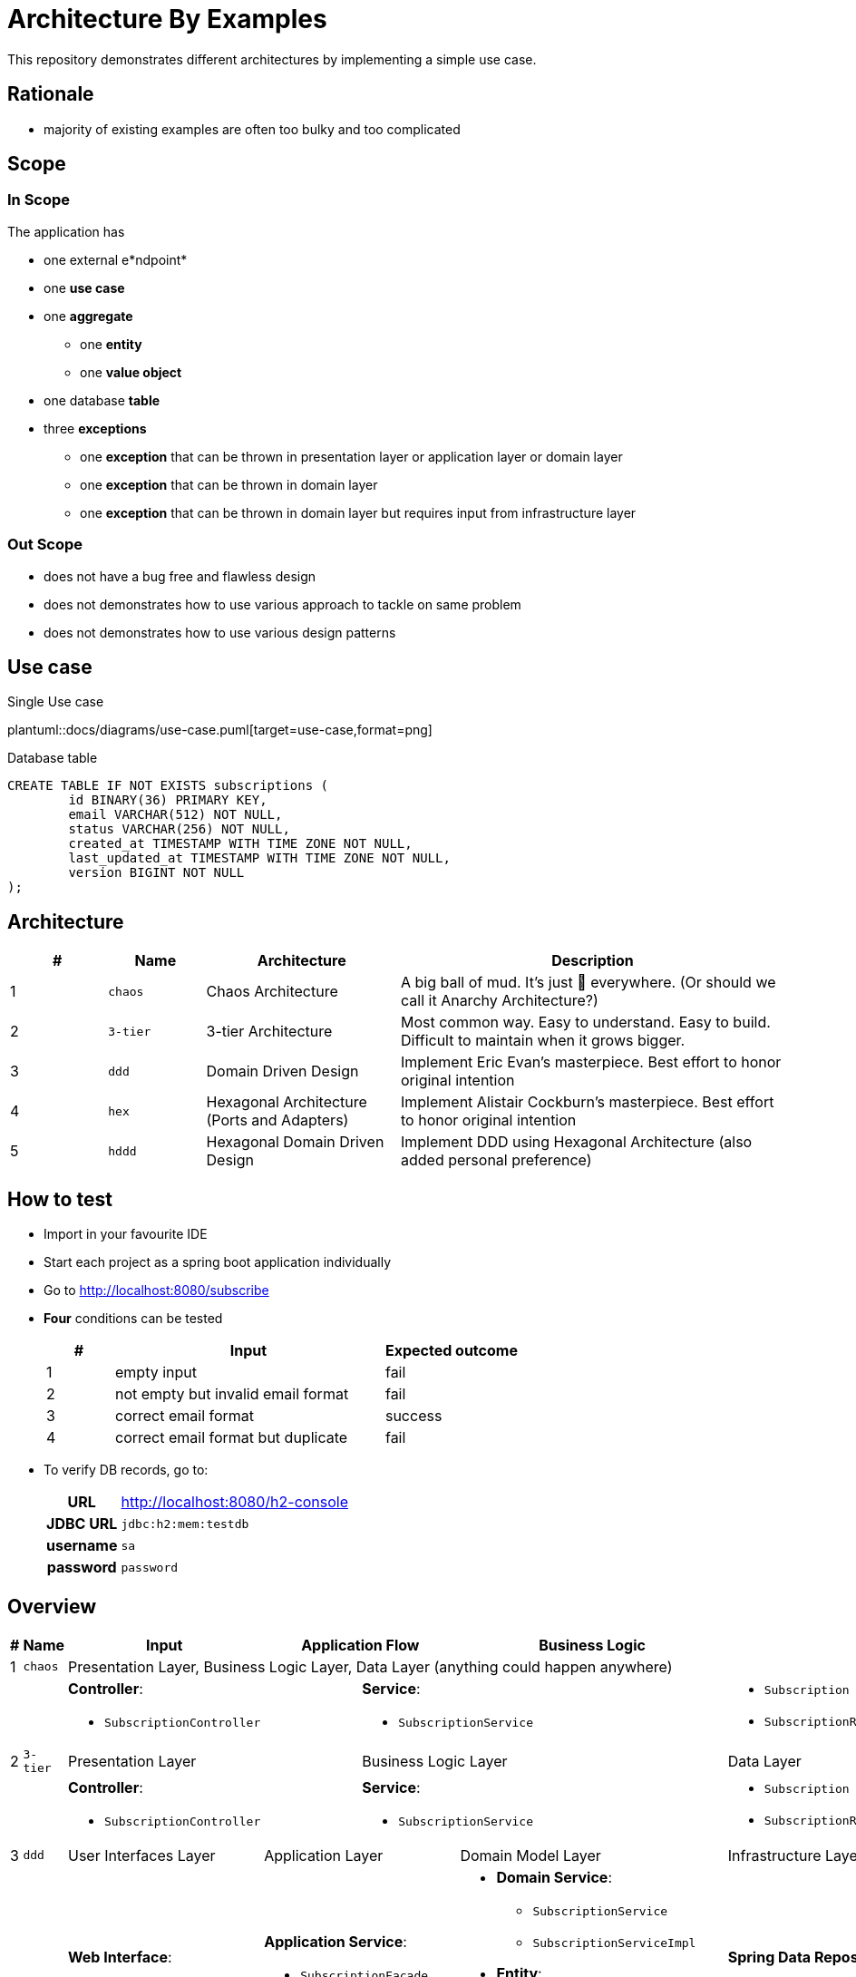 = Architecture By Examples
:imagesdir: docs/images
:imagesoutdir: docs/images

This repository demonstrates different architectures by implementing a simple use case. 

== Rationale

* majority of existing examples are often too bulky and too complicated

== Scope

=== In Scope

The application has

* one external e*ndpoint*
* one *use case*
* one *aggregate*
** one *entity*
** one *value object*
* one database *table*
* three *exceptions*
** one *exception* that can be thrown in presentation layer or application layer or domain layer
** one *exception* that can be thrown in domain layer
** one *exception* that can be thrown in domain layer but requires input from infrastructure layer

=== Out Scope

* does not have a bug free and flawless design
* does not demonstrates how to use various approach to tackle on same problem
* does not demonstrates how to use various design patterns

== Use case

.Single Use case
plantuml::docs/diagrams/use-case.puml[target=use-case,format=png]

.Database table
[source,sql]
----
CREATE TABLE IF NOT EXISTS subscriptions (
	id BINARY(36) PRIMARY KEY,
	email VARCHAR(512) NOT NULL,
	status VARCHAR(256) NOT NULL,
	created_at TIMESTAMP WITH TIME ZONE NOT NULL,
	last_updated_at TIMESTAMP WITH TIME ZONE NOT NULL,
	version BIGINT NOT NULL
);
----

== Architecture

[cols="1,1,2,4",options=header]
|===
|#|Name|Architecture|Description
|1|`chaos`|Chaos Architecture|A big ball of mud. It's just &#128169; everywhere. (Or should we call it Anarchy Architecture?)
|2|`3-tier`|3-tier Architecture|Most common way. Easy to understand. Easy to build. Difficult to maintain when it grows bigger.
|3|`ddd`|Domain Driven Design|Implement Eric Evan's masterpiece. Best effort to honor original intention
|4|`hex`|Hexagonal Architecture (Ports and Adapters)|Implement Alistair Cockburn's masterpiece. Best effort to honor original intention
|5|`hddd`|Hexagonal Domain Driven Design| Implement DDD using Hexagonal Architecture (also added personal preference)
|===

== How to test

* Import in your favourite IDE
* Start each project as a spring boot application individually
* Go to http://localhost:8080/subscribe
* *Four* conditions can be tested
+
[cols="1,4,2",options=header]
|===
|#|Input|Expected outcome
|1|empty input|fail
|2|not empty but invalid email format|fail
|3|correct email format|success
|4|correct email format but duplicate|fail
|===

* To verify DB records, go to:
+
[cols="h,4"]
|===
|URL|http://localhost:8080/h2-console
|JDBC URL| `jdbc:h2:mem:testdb`
|username|`sa`
|password|`password`
|===

== Overview

[cols="1,1,2,1,1,1,1,2",width="100%",options=header]
|===
|#
|Name
|Input
2+|Application Flow
2+|Business Logic
|Output

|1|`chaos`
6+|Presentation Layer, Business Logic Layer, Data Layer (anything could happen anywhere)

2+|
2+a|*Controller*:

* `SubscriptionController`
3+a|*Service*:

* `SubscriptionService`

a|* `Subscription`
* `SubscriptionRepository`

|2|`3-tier`
2+|Presentation Layer
3+|Business Logic Layer
|Data Layer

2+|
2+a|*Controller*:

* `SubscriptionController`
3+a|*Service*:

* `SubscriptionService`

a|* `Subscription`
* `SubscriptionRepository`


|3|`ddd`
|User Interfaces Layer
2+|Application Layer
2+|Domain Model Layer
|Infrastructure Layer

2+|
a| *Web Interface*:

* `SubscriptionController`

2+a| *Application Service*:

* `SubscriptionFacade`
* `SubscriptionFacadeImpl`

2+a|

* *Domain Service*:
** `SubscriptionService`
** `SubscriptionServiceImpl`
* *Entity*:
** `Subscription`
* *Repository*:
** `SubscriptionRepository`

a| *Spring Data Repository*:

* `JpaSubscriptionRepository`


|4|`hex`
|Input Adapters
2+|Application
2+|Core
|Output Adapters

2+|
a|*Web Input Adapter*:

*`SubscriptionController`

2+| `SubscriptionFacadeImpl`
2+a|
* *Input Port*: `SubscriptionFacade`
* *Entity*: `Subscription`
* *Use Cases*: `CreateSubscriptionUseCase`
* *Output Port*: `SubscriptionPersistencePort`
a| * *Persistence Output Adapter*:
** `JpaSubscriptionPersistenceAdapter`
* *Spring Data Repository*:
** `SubscriptionPersistenceJpaRepository`

|5|`hddd`
|User Interfaces Layer
2+|Application Layer
2+|Domain Model Layer
|Infrastructure Layer

2+|
a|*Web Input Adapter*:

* `SubscriptionController`

2+a| *Application Service*:

* `SubscriptionFacade`
* `SubscriptionFacadeImpl`

2+a|
* *Input Port*:
** `SubscriptionService`
* *Domain Service*:
** `SubscriptionServiceImpl`
* *Entity*:
** `Subscription`
* *Output Port*:
** `SubscriptionPersistencePort`
a|
* *Persistence Output Adapter*:
** `JpaSubscriptionPersistenceAdapter`
* *Spring Data Repository*:
** `SubscriptionPersistenceJpaRepository`

|===

== Chaos Architecture

*Brief Description of Duties & Responsibilities*:

* `*SubscriptionController*`: supposed to be receiving tasks from specific interface but...
* `*SubscriptionServiceImpl*`: supposed to be business logic but...
* `*SubscriptionRepository*`: do technology-specified persistence operations

.Sequence Diagram for Chaos Architecture
plantuml::docs/chaos/chaos-sequence.puml[target=chaos-sequence,format=png]

.Class Diagram for Chaos Architecture
plantuml::docs/chaos/chaos-class.puml[target=chaos-class,format=png]

== 3-tier Architecture

*Brief Description of Duties & Responsibilities*:

* `*SubscriptionController*`: receives tasks from specific interface but...
* `*SubscriptionServiceImpl*`: do business logic
* `*SubscriptionRepository*`: do technology-specified persistence operations

.Sequence Diagram for 3-tier Architecture
plantuml::docs/3-tier/3-tier-sequence.puml[target=3-tier-sequence,format=png,opts="inline"]

.Class Diagram for 3-tier Architecture
plantuml::docs/3-tier/3-tier-class.puml[target=3-tier-class,format=png,png-type="inline"]

=== DDD

*Brief Description of Duties & Responsibilities*:

* `*SubscriptionController*`: receives tasks from specific interface
* `*SubscriptionServiceFacadeImpl*`: task coordination, transaction, anti-corruption
* `*SubscriptionServiceImpl*`: business logic
* `*JpaSubscriptionRepository*`: anti-corruption, delegate persistence operations to `SubscriptionPersistenceJpaRepository`
* `*SubscriptionPersistenceJpaRepository*`: do technology-specified persistence operations

.Sequence Diagram for DDD Architecture
plantuml::docs/ddd/ddd-sequence.puml[target=ddd-sequence,format=png]

.Class Diagram for DDD Architecture
plantuml::docs/ddd/ddd-class.puml[target=ddd-class,format=png]

=== Hexagonal Architecture (Ports and Adapters)

*Brief Description of Duties & Responsibilities*:

* `*SubscriptionController*`: receives tasks from specific interface
* `*SubscriptionFacadeImpl*`: task coordination, transaction, anti-corruption
* `*CreateSubscription*`: business logic
* `*JpaSubscriptionAdapter*`: anti-corruption, delegate persistence operations to `SubscriptionPersistenceJpaRepository`
* `*SubscriptionPersistenceJpaRepository*`: do technology-specified persistence operations

.Sequence Diagram for Hexagonal Architecture
plantuml::docs/hex/hex-sequence.puml[target=hex-sequence,format=png]

.Class Diagram for Hexagonal Architecture
plantuml::docs/hex/hex-class.puml[target=hex-class,format=png]

=== Hexagonal DDD

*Brief Description of Duties & Responsibilities*:

* `*SubscriptionController*`: receives tasks from specific interface
* `*SubscriptionFacadeImpl*`: task coordination, transaction, anti-corruption
* `*CreateSubscription*`: business logic
* `*JpaSubscriptionAdapter*`: anti-corruption, delegate persistence operations to `SubscriptionPersistenceJpaRepository`
* `*SubscriptionPersistenceJpaRepository*`: do technology-specified persistence operations

.Sequence Diagram for Hexagonal DDD Architecture
plantuml::docs/hddd/hddd-sequence.puml[target=hddd-sequence,format=png]

.Class Diagram for Hexagonal DDD Architecture
plantuml::docs/hddd/hddd-class.puml[target=hddd-class,format=png]

